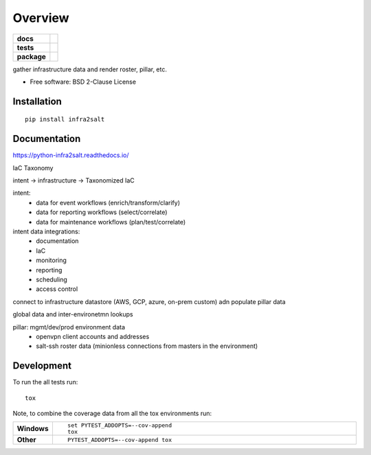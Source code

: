 ========
Overview
========

.. start-badges

.. list-table::
    :stub-columns: 1

    * - docs
      - |docs|
    * - tests
      - | |travis| |appveyor| |requires|
        | |codecov|
    * - package
      - | |version| |wheel| |supported-versions| |supported-implementations|
        | |commits-since|
.. |docs| image:: https://readthedocs.org/projects/python-infra2salt/badge/?style=flat
    :target: https://readthedocs.org/projects/python-infra2salt
    :alt: Documentation Status

.. |travis| image:: https://travis-ci.org/natemarks/python-infra2salt.svg?branch=master
    :alt: Travis-CI Build Status
    :target: https://travis-ci.org/natemarks/python-infra2salt

.. |appveyor| image:: https://ci.appveyor.com/api/projects/status/github/natemarks/python-infra2salt?branch=master&svg=true
    :alt: AppVeyor Build Status
    :target: https://ci.appveyor.com/project/natemarks/python-infra2salt

.. |requires| image:: https://requires.io/github/natemarks/python-infra2salt/requirements.svg?branch=master
    :alt: Requirements Status
    :target: https://requires.io/github/natemarks/python-infra2salt/requirements/?branch=master

.. |codecov| image:: https://codecov.io/github/natemarks/python-infra2salt/coverage.svg?branch=master
    :alt: Coverage Status
    :target: https://codecov.io/github/natemarks/python-infra2salt

.. |version| image:: https://img.shields.io/pypi/v/infra2salt.svg
    :alt: PyPI Package latest release
    :target: https://pypi.org/project/infra2salt

.. |commits-since| image:: https://img.shields.io/github/commits-since/natemarks/python-infra2salt/v0.0.0.svg
    :alt: Commits since latest release
    :target: https://github.com/natemarks/python-infra2salt/compare/v0.0.0...master

.. |wheel| image:: https://img.shields.io/pypi/wheel/infra2salt.svg
    :alt: PyPI Wheel
    :target: https://pypi.org/project/infra2salt

.. |supported-versions| image:: https://img.shields.io/pypi/pyversions/infra2salt.svg
    :alt: Supported versions
    :target: https://pypi.org/project/infra2salt

.. |supported-implementations| image:: https://img.shields.io/pypi/implementation/infra2salt.svg
    :alt: Supported implementations
    :target: https://pypi.org/project/infra2salt


.. end-badges

gather infrastructure data and render roster, pillar, etc.

* Free software: BSD 2-Clause License

Installation
============

::

    pip install infra2salt

Documentation
=============


https://python-infra2salt.readthedocs.io/

IaC Taxonomy


intent ->  infrastructure ->  Taxonomized IaC

intent:
 - data for event workflows (enrich/transform/clarify)
 - data for reporting workflows (select/correlate)
 - data for maintenance workflows (plan/test/correlate)

intent data integrations:
 - documentation
 - IaC
 - monitoring
 - reporting
 - scheduling
 - access control




connect to infrastructure datastore (AWS, GCP, azure, on-prem custom) adn populate pillar data

global data and inter-environetmn lookups



pillar: mgmt/dev/prod environment data
 - openvpn client accounts and addresses
 - salt-ssh roster data (minionless connections from masters in the environment)
Development
===========

To run the all tests run::

    tox

Note, to combine the coverage data from all the tox environments run:

.. list-table::
    :widths: 10 90
    :stub-columns: 1

    - - Windows
      - ::

            set PYTEST_ADDOPTS=--cov-append
            tox

    - - Other
      - ::

            PYTEST_ADDOPTS=--cov-append tox
